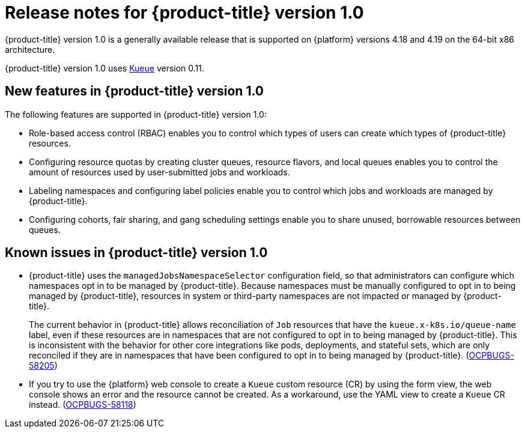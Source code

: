 // Module included in the following assemblies:
//
// * release_notes/release-notes.adoc

:_mod-docs-content-type: REFERENCE
[id="release-notes-1.0_{context}"]
= Release notes for {product-title} version 1.0

{product-title} version 1.0 is a generally available release that is supported on {platform} versions 4.18 and 4.19 on the 64-bit x86 architecture.

{product-title} version 1.0 uses link:https://kueue.sigs.k8s.io/docs/overview/[Kueue] version 0.11.

[id="release-notes-1.0-new-features"]
== New features in {product-title} version 1.0

The following features are supported in {product-title} version 1.0:

* Role-based access control (RBAC) enables you to control which types of users can create which types of {product-title} resources.

* Configuring resource quotas by creating cluster queues, resource flavors, and local queues enables you to control the amount of resources used by user-submitted jobs and workloads.

* Labeling namespaces and configuring label policies enable you to control which jobs and workloads are managed by {product-title}.

* Configuring cohorts, fair sharing, and gang scheduling settings enable you to share unused, borrowable resources between queues.

[id="release-notes-1.0-known-issues"]
== Known issues in {product-title} version 1.0

* {product-title} uses the `managedJobsNamespaceSelector` configuration field, so that administrators can configure which namespaces opt in to be managed by {product-title}. Because namespaces must be manually configured to opt in to being managed by {product-title}, resources in system or third-party namespaces are not impacted or managed by {product-title}.
+
The current behavior in {product-title} allows reconciliation of `Job` resources that have the `kueue.x-k8s.io/queue-name` label, even if these resources are in namespaces that are not configured to opt in to being managed by {product-title}. This is inconsistent with the behavior for other core integrations like pods, deployments, and stateful sets, which are only reconciled if they are in namespaces that have been configured to opt in to being managed by {product-title}. (link:https://issues.redhat.com/browse/OCPBUGS-58205[OCPBUGS-58205])

* If you try to use the {platform} web console to create a `Kueue` custom resource (CR) by using the form view, the web console shows an error and the resource cannot be created. As a workaround, use the YAML view to create a `Kueue` CR instead. (link:https://issues.redhat.com/browse/OCPBUGS-58118[OCPBUGS-58118])
